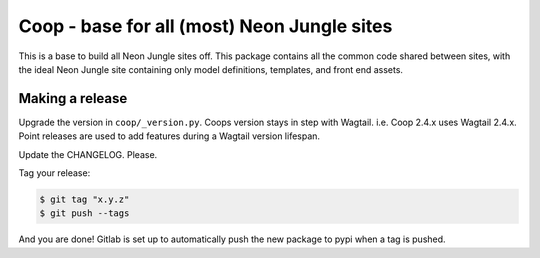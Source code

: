 Coop - base for all (most) Neon Jungle sites
============================================

This is a base to build all Neon Jungle sites off.
This package contains all the common code shared
between sites, with the ideal Neon Jungle site containing only
model definitions, templates, and front end assets.

Making a release
----------------

Upgrade the version in ``coop/_version.py``.
Coops version stays in step with Wagtail. i.e. Coop 2.4.x uses Wagtail 2.4.x.
Point releases are used to add features during a Wagtail version lifespan.

Update the CHANGELOG. Please.

Tag your release:

.. code-block:: bash

    $ git tag "x.y.z"
    $ git push --tags

And you are done! Gitlab is set up to automatically push the new package to pypi when a tag is pushed.
